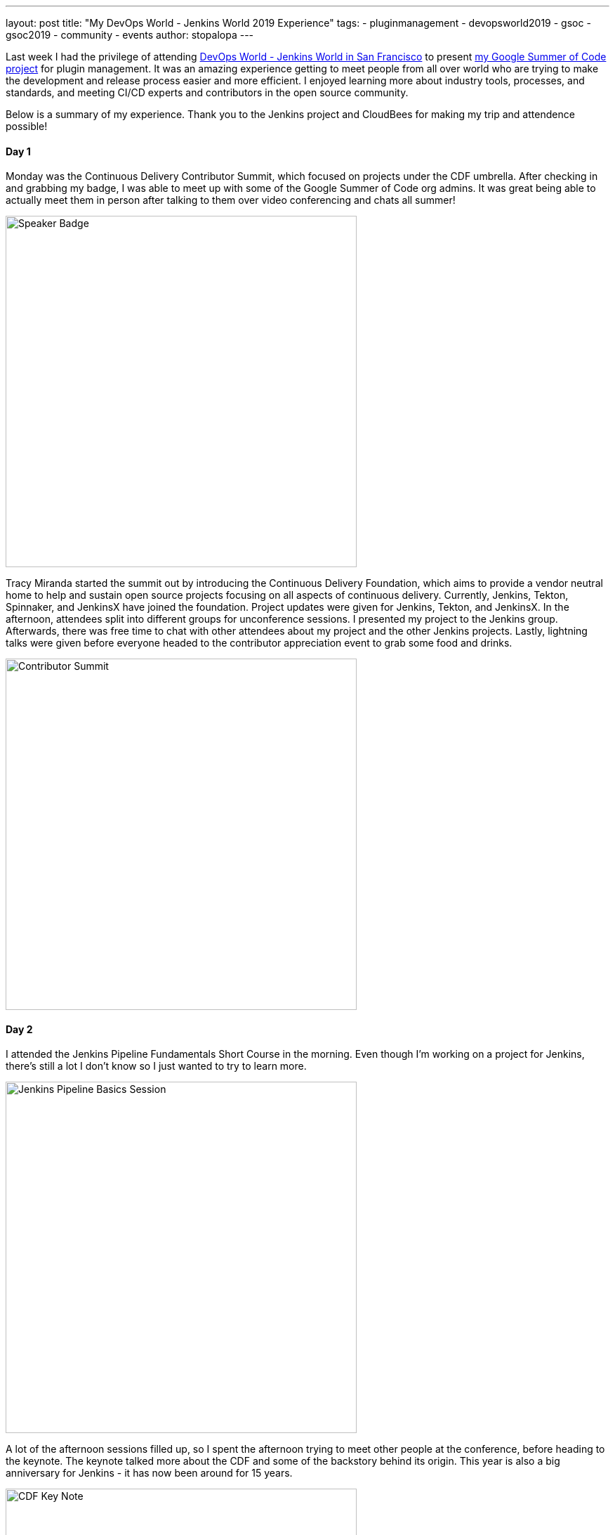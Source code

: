 ---
layout: post
title: "My DevOps World - Jenkins World 2019 Experience"
tags:
- pluginmanagement
- devopsworld2019
- gsoc
- gsoc2019
- community
- events
author: stopalopa
---

Last week I had the privilege of attending link:https://www.cloudbees.com/devops-world/san-francisco[DevOps World - Jenkins World in San
Francisco] to present link:/projects/gsoc/2019/plugin-installation-manager-tool-cli[my Google Summer of Code project] for plugin management. It was
an amazing experience getting to meet people from all over world who are trying
to make the development and release process easier and more efficient. I enjoyed
learning more about industry tools, processes, and standards, and meeting CI/CD
experts and contributors in the open source community.

Below is a summary of my experience. Thank you to the Jenkins project and CloudBees for making
 my trip and attendence possible!

==== Day 1
Monday was the Continuous Delivery Contributor Summit, which focused on projects
under the CDF umbrella.  After checking in and grabbing my badge, I was able to
meet up with some of the Google Summer of Code org admins. It was great
being able to actually meet them in person after talking to them over video
conferencing and chats all summer!

image::/images/post-images/gsoc-plugin-management-tool/speakerbadge.jpg[alt=Speaker Badge, height=500, align="center"]

Tracy Miranda started the summit out by introducing the Continuous Delivery Foundation,
which aims to provide a vendor neutral home to help and sustain open source projects
focusing on all aspects of continuous delivery.  Currently, Jenkins, Tekton, Spinnaker,
and JenkinsX have joined the foundation.  Project updates were given for Jenkins,
Tekton, and JenkinsX.  In the afternoon, attendees split into different groups for
unconference sessions.  I presented my project to the Jenkins group.  Afterwards,
there was free time to chat with other attendees about my project and the other Jenkins
projects. Lastly, lightning talks were given before everyone headed to the contributor
appreciation event to grab some food and drinks.

image::/images/post-images/gsoc-plugin-management-tool/contributorsummit.jpg[alt=Contributor Summit, height=500, align="center"]

==== Day 2
I attended the Jenkins Pipeline Fundamentals Short Course in the morning. Even
though I'm working on a project for Jenkins, there's still a lot I don't know so
I just wanted to try to learn more.

image::/images/post-images/gsoc-plugin-management-tool/pipeline.jpg[alt=Jenkins Pipeline Basics Session, height=500, align="center"]

A lot of the afternoon sessions filled up, so I spent the afternoon trying to meet
other people at the conference, before heading to the keynote. The keynote
talked more about the CDF and some of the backstory behind its origin.  This year is also a big anniversary for Jenkins - it has now been
around for 15 years.

image::/images/post-images/gsoc-plugin-management-tool/cdfkeynote.jpg[alt=CDF Key Note, height=500, align="center"]

image::/images/post-images/gsoc-plugin-management-tool/cdforigin.jpg[alt=CDF Origin, height=500, align="center"]

After the keynote, I checked out a Women in Tech mixer and
the opening of the exibition hall. Probably my favorite swag I picked up was the
"Will Code for Beer" stickers and a bottle of hot sauce.

image::/images/post-images/gsoc-plugin-management-tool/jenkinssticker.jpg[alt=Jenkins Sticker, height=500, align="center"]

image::/images/post-images/gsoc-plugin-management-tool/willcodeforbeer.jpg[alt=Will Code for Beer Sticker, height=500, align="center"]

=== Day 3
The morning began with another keynote. Shawn Ahmed of Cloudbees talked about the
challenges of visibility into bottlenecks of the development process and Rajeev Mahajan
discussed how HSBC tackled DevOps.  The rest of the day I attended different sessions
on container tooling, implementing CI/CD in a cloud native environment, running
Jenkins on Jenkins, and database DevOps.

image::/images/post-images/gsoc-plugin-management-tool/kubernetes.jpg[alt=Session on Containers, height=500, align="center"]

After the sessions finished, I wandered
around the expo until it closed, then joined some of the other conference attendees
to have some fun at a ping pong bar nearby.

=== Day 4
The final and last day of the conference was probably my favorite.  The morning
keynote revealed that link:https://github.com/LinuxSuRen[Zhao Xiaojie] had won an award for his work on Jenkins advocacy,
some other DevOps award panelists talked about their approaches to different challenges,
then David Stanke gave an enjoyable presentation about cloud native CI/CD. I was
able to present my summer project and attend a few more sessions, including one
about DevOps at scale, and another about use cases for machine learning in CI/CD pipelines.

image::/images/post-images/gsoc-plugin-management-tool/presentation.jpg[alt=Plugin Management Tool Presentation, height=500, align="center"]

The last keynote given by James Govenor was a thoughtful look into the current and
future states of tech. How does tech look like it will scale in the coming years
in the U.S. and across the world? How can we make tech more inclusive and accessible?
What can we do to minimize our environmental footprint?  In particular, his points
on welcoming people from a non-traditional computer science background resonated with
me since I'm currently undergoing my own career transition to tech.

After the conference ended, I said goodbye to the remaining GSoC org admins before
meeting an old friend for dinner and bringing along some new friends I met at the
conference.  I spent the remaining part of the night singing karaoke with
them before heading out of San Francisco the next morning.

image::/images/post-images/gsoc-plugin-management-tool/orgadmins.jpg[alt=GSoC Mentors, height=500, align="center"]

Thanks again to everyone who supported me and encouraged me leading up to and during
my presentation, patiently answered my questions as I tried to gather more context
about CI/CD tools and practices, and made my first DevOps conference so enjoyable!
